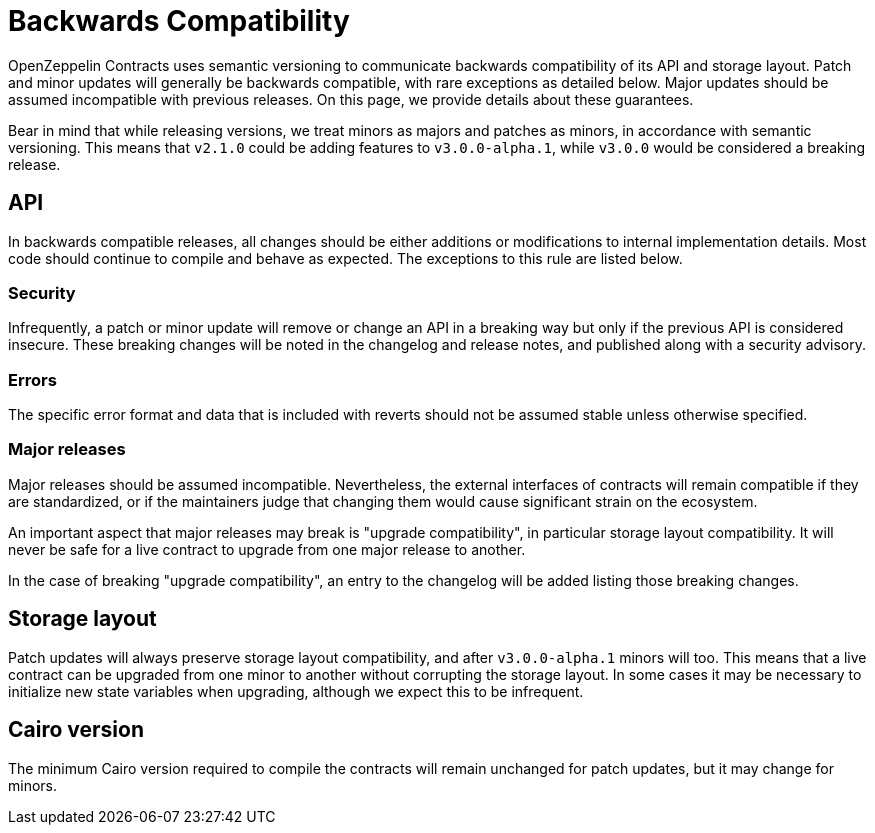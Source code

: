 = Backwards Compatibility

OpenZeppelin Contracts uses semantic versioning to communicate backwards compatibility of its API and storage layout. Patch and minor updates will generally be backwards compatible, with rare exceptions as detailed below. Major updates should be assumed incompatible with previous releases. On this page, we provide details about these guarantees.

Bear in mind that while releasing versions, we treat minors as majors and patches as minors, in accordance with semantic versioning. This means that `v2.1.0` could be adding features to `v3.0.0-alpha.1`, while `v3.0.0` would be considered a breaking release.

== API

In backwards compatible releases, all changes should be either additions or modifications to internal implementation details. Most code should continue to compile and behave as expected. The exceptions to this rule are listed below.

=== Security

Infrequently, a patch or minor update will remove or change an API in a breaking way but only if the previous API is considered insecure. These breaking changes will be noted in the changelog and release notes, and published along with a security advisory.

=== Errors

The specific error format and data that is included with reverts should not be assumed stable unless otherwise specified.

=== Major releases

Major releases should be assumed incompatible. Nevertheless, the external interfaces of contracts will remain compatible if they are standardized, or if the maintainers judge that changing them would cause significant strain on the ecosystem.

An important aspect that major releases may break is "upgrade compatibility", in particular storage layout compatibility. It will never be safe for a live contract to upgrade from one major release to another.

In the case of breaking "upgrade compatibility", an entry to the changelog will be added listing those breaking changes.

== Storage layout

Patch updates will always preserve storage layout compatibility, and after `v3.0.0-alpha.1` minors will too. This means that a live contract can be upgraded from one minor to another without corrupting the storage layout. In some cases it may be necessary to initialize new state variables when upgrading, although we expect this to be infrequent.

== Cairo version

The minimum Cairo version required to compile the contracts will remain unchanged for patch updates, but it may change for minors.
